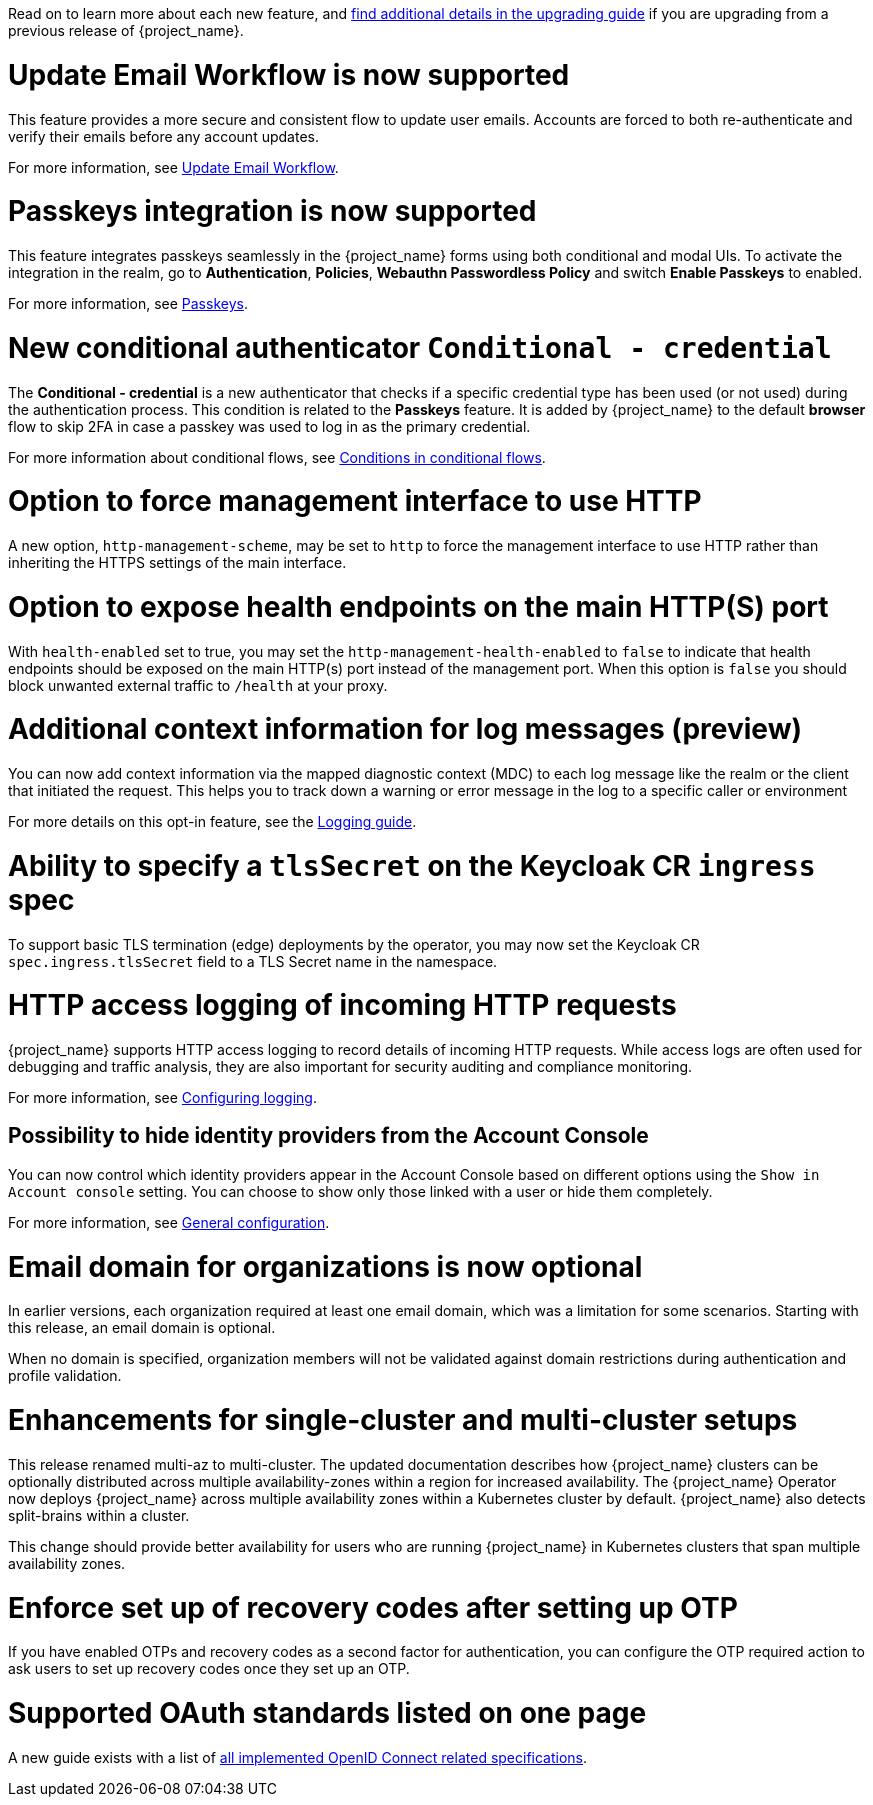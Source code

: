 // Release notes should contain only headline-worthy new features,
// assuming that people who migrate will read the upgrading guide anyway.

Read on to learn more about each new feature, and https://www.keycloak.org/docs/latest/upgrading/index.html[find additional details in the upgrading guide] if you are upgrading from a previous release of {project_name}.

= Update Email Workflow is now supported

This feature provides a more secure and consistent flow to update user
emails. Accounts are forced to both re-authenticate and verify their
emails before any account updates.

For more information, see link:{adminguide_link}#_update-email-workflow[Update Email Workflow].

= Passkeys integration is now supported

This feature integrates passkeys seamlessly in the {project_name} forms using both conditional and modal UIs. To activate the integration in the realm, go to *Authentication*, *Policies*, *Webauthn Passwordless Policy* and switch *Enable Passkeys* to enabled.

For more information, see link:{adminguide_link}#passkeys_server_administration_guide[Passkeys].

= New conditional authenticator `Conditional - credential`

The *Conditional - credential* is a new authenticator that checks if a specific credential type has been used (or not used) during the authentication process. This condition is related to the *Passkeys* feature. It is added by {project_name} to the default *browser* flow to skip 2FA in case a passkey was used to log in as the primary credential.

For more information about conditional flows, see link:{adminguide_link}#conditions-in-conditional-flows[Conditions in conditional flows].

= Option to force management interface to use HTTP

A new option, `http-management-scheme`, may be set to `http` to force the management interface to use HTTP rather than inheriting the HTTPS settings of the main interface.

= Option to expose health endpoints on the main HTTP(S) port

With `health-enabled` set to true, you may set the `http-management-health-enabled` to `false` to indicate that health endpoints should be exposed on the main HTTP(s) port instead of the
management port. When this option is `false` you should block unwanted external traffic to `/health` at your proxy.

= Additional context information for log messages (preview)

You can now add context information via the mapped diagnostic context (MDC) to each log message like the realm or the client that initiated the request.
This helps you to track down a warning or error message in the log to a specific caller or environment
ifeval::[{project_community}==true]
Thank you to https://github.com/eicki[@eicki] for contributing this.
endif::[]

For more details on this opt-in feature, see the https://www.keycloak.org/server/logging[Logging guide].

= Ability to specify a `tlsSecret` on the Keycloak CR `ingress` spec

To support basic TLS termination (edge) deployments by the operator, you may now set the Keycloak CR `spec.ingress.tlsSecret` field to a TLS Secret name in the namespace.

= HTTP access logging of incoming HTTP requests

{project_name} supports HTTP access logging to record details of incoming HTTP requests.
While access logs are often used for debugging and traffic analysis, they are also important for security auditing and compliance monitoring.

For more information, see https://www.keycloak.org/server/logging[Configuring logging].

== Possibility to hide identity providers from the Account Console

You can now control which identity providers appear in the Account Console based on different options using
the `Show in Account console` setting. You can choose to show only those linked with a user or hide them completely.

For more information, see link:{adminguide_link}#_general-idp-config[General configuration].

= Email domain for organizations is now optional

In earlier versions, each organization required at least one email domain, which was a limitation for some scenarios.
Starting with this release, an email domain is optional.
ifeval::[{project_community}==true]
Thank you to https://github.com/SferaDev[@SferaDev] for contributing this.
endif::[]

When no domain is specified, organization members will not be validated against domain restrictions during authentication and profile validation.

= Enhancements for single-cluster and multi-cluster setups

This release renamed multi-az to multi-cluster.
The updated documentation describes
how {project_name} clusters can be optionally distributed across multiple availability-zones within a region for increased availability.
The {project_name} Operator now deploys {project_name} across multiple availability zones within a Kubernetes cluster by default. {project_name} also detects split-brains within a cluster.

This change should provide better availability for users who are running {project_name} in Kubernetes clusters that span multiple availability zones.

ifeval::[{project_community}==true]
= Translations managed by Weblate

The {project_name} distribution now includes 35 community translations. With Kazakh, Azerbaijani and Slovenian added in this release.
Community volunteers now maintain some of the translations in https://hosted.weblate.org/projects/keycloak/[Weblate] to keep them up to date.

If you want to volunteer to maintain an existing or a new translation via Weblate, you can find the necessary steps in the https://github.com/keycloak/keycloak/blob/main/docs/translation.md[translation guidelines].
endif::[]

= Enforce set up of recovery codes after setting up OTP

If you have enabled OTPs and recovery codes as a second factor for authentication, you can configure the OTP required action to ask users to set up recovery codes once they set up an OTP.
ifeval::[{project_community}==true]
Thank you to https://github.com/dasniko[@dasniko] for contributing this.
endif::[]

= Supported OAuth standards listed on one page

A new guide exists with a list of https://www.keycloak.org/securing-apps/specifications[all implemented OpenID Connect related specifications].
ifeval::[{project_community}==true]
Thank you to https://github.com/tnorimat[@tnorimat] for contributing this.
endif::[]

